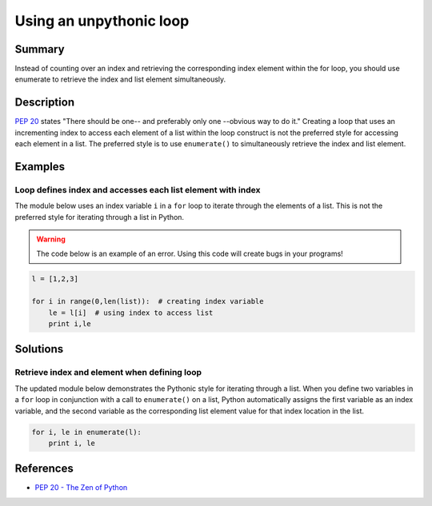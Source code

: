 Using an unpythonic loop
========================

Summary
-------

Instead of counting over an index and retrieving the corresponding index 
element within the for loop, you should use enumerate to retrieve the 
index and list element simultaneously.

Description
-----------

`PEP 20 <http://legacy.python.org/dev/peps/pep-0020/>`_ states "There should be one-- and preferably only one --obvious way to do it." Creating a loop that uses an incrementing index to access each element of a list within the loop construct is not the preferred style for accessing each element in a list. The preferred style is to use ``enumerate()`` to simultaneously retrieve the index and list element. 

Examples
----------

Loop defines index and accesses each list element with index
............................................................

The module below uses an index variable ``i`` in a ``for`` loop to iterate through the elements of a list. This is not the preferred style for iterating through a list in Python.

.. warning:: The code below is an example of an error. Using this code will create bugs in your programs!

.. code:: python

    l = [1,2,3]

    for i in range(0,len(list)):  # creating index variable
        le = l[i]  # using index to access list
        print i,le

Solutions
---------

Retrieve index and element when defining loop
.............................................

The updated module below demonstrates the Pythonic style for iterating through a list. When you define two variables in a ``for`` loop in conjunction with a call to ``enumerate()`` on a list, Python automatically assigns the first variable as an index variable, and the second variable as the corresponding list element value for that index location in the list.

.. code:: python

    for i, le in enumerate(l):
        print i, le
    
References
----------
- `PEP 20 - The Zen of Python <http://legacy.python.org/dev/peps/pep-0020/>`_

